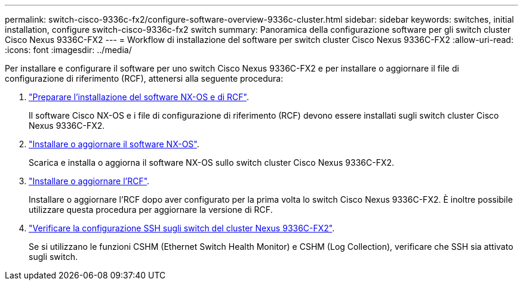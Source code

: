 ---
permalink: switch-cisco-9336c-fx2/configure-software-overview-9336c-cluster.html 
sidebar: sidebar 
keywords: switches, initial installation, configure switch-cisco-9336c-fx2 switch 
summary: Panoramica della configurazione software per gli switch cluster Cisco Nexus 9336C-FX2 
---
= Workflow di installazione del software per switch cluster Cisco Nexus 9336C-FX2
:allow-uri-read: 
:icons: font
:imagesdir: ../media/


[role="lead"]
Per installare e configurare il software per uno switch Cisco Nexus 9336C-FX2 e per installare o aggiornare il file di configurazione di riferimento (RCF), attenersi alla seguente procedura:

. link:install-nxos-overview-9336c-cluster.html["Preparare l'installazione del software NX-OS e di RCF"].
+
Il software Cisco NX-OS e i file di configurazione di riferimento (RCF) devono essere installati sugli switch cluster Cisco Nexus 9336C-FX2.

. link:install-nxos-software-9336c-cluster.html["Installare o aggiornare il software NX-OS"].
+
Scarica e installa o aggiorna il software NX-OS sullo switch cluster Cisco Nexus 9336C-FX2.

. link:install-upgrade-rcf-overview-cluster.html["Installare o aggiornare l'RCF"].
+
Installare o aggiornare l'RCF dopo aver configurato per la prima volta lo switch Cisco Nexus 9336C-FX2. È inoltre possibile utilizzare questa procedura per aggiornare la versione di RCF.

. link:configure-ssh-keys.html["Verificare la configurazione SSH sugli switch del cluster Nexus 9336C-FX2"].
+
Se si utilizzano le funzioni CSHM (Ethernet Switch Health Monitor) e CSHM (Log Collection), verificare che SSH sia attivato sugli switch.


